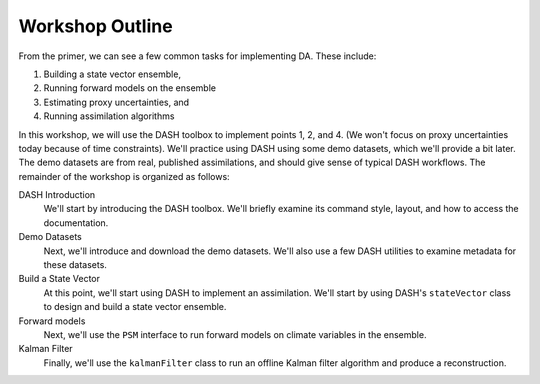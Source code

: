 Workshop Outline
=================
From the primer, we can see a few common tasks for implementing DA. These include:

1. Building a state vector ensemble,
2. Running forward models on the ensemble
3. Estimating proxy uncertainties, and
4. Running assimilation algorithms

In this workshop, we will use the DASH toolbox to implement points 1, 2, and 4. (We won't focus on proxy uncertainties today because of time constraints). We'll practice using DASH using some demo datasets, which we'll provide a bit later. The demo datasets are from real, published assimilations, and should give sense of typical DASH workflows. The remainder of the workshop is organized as follows:

DASH Introduction
    We'll start by introducing the DASH toolbox. We'll briefly examine its command style, layout, and how to access the documentation.

Demo Datasets
    Next, we'll introduce and download the demo datasets. We'll also use a few DASH utilities to examine metadata for these datasets.

Build a State Vector
    At this point, we'll start using DASH to implement an assimilation. We'll start by using DASH's ``stateVector`` class to design and build a state vector ensemble.

Forward models
    Next, we'll use the ``PSM`` interface to run forward models on climate variables in the ensemble.

Kalman Filter
    Finally, we'll use the ``kalmanFilter`` class to run an offline Kalman filter algorithm and produce a reconstruction.
